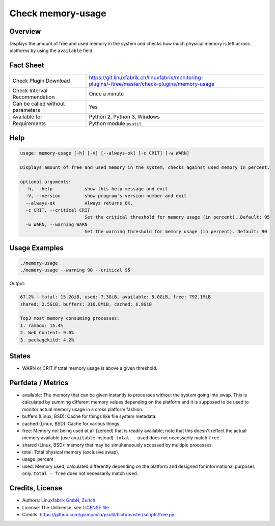 Check memory-usage
==================

Overview
--------

Displays the amount of free and used memory in the system and checks how much physical memory is left across platforms by using the ``available`` field.


Fact Sheet
----------

.. csv-table::
    :widths: 30, 70
    
    "Check Plugin Download",                "https://git.linuxfabrik.ch/linuxfabrik/monitoring-plugins/-/tree/master/check-plugins/memory-usage"
    "Check Interval Recommendation",        "Once a minute"
    "Can be called without parameters",     "Yes"
    "Available for",                        "Python 2, Python 3, Windows"
    "Requirements",                         "Python module ``psutil``"


Help
----

.. code-block:: text

    usage: memory-usage [-h] [-V] [--always-ok] [-c CRIT] [-w WARN]

    Displays amount of free and used memory in the system, checks against used memory in percent.

    optional arguments:
      -h, --help            show this help message and exit
      -V, --version         show program's version number and exit
      --always-ok           Always returns OK.
      -c CRIT, --critical CRIT
                            Set the critical threshold for memory usage (in percent). Default: 95
      -w WARN, --warning WARN
                            Set the warning threshold for memory usage (in percent). Default: 90


Usage Examples
--------------

.. code-block:: bash

    ./memory-usage
    ./memory-usage --warning 90 --critical 95
    
Output:

.. code-block:: text

    67.2% - total: 15.2GiB, used: 7.3GiB, available: 5.0GiB, free: 792.1MiB
    shared: 2.5GiB, buffers: 310.8MiB, cached: 6.8GiB

    Top3 most memory consuming processes:
    1. rambox: 15.4%
    2. Web Content: 9.6%
    3. packagekitd: 4.2%


States
------

* WARN or CRIT if total memory usage is above a given threshold.


Perfdata / Metrics
------------------

* available: The memory that can be given instantly to processes without the system going into swap. This is calculated by summing different memory values depending on the platform and it is supposed to be used to monitor actual memory usage in a cross platform fashion.
* buffers (Linux, BSD): Cache for things like file system metadata.
* cached (Linux, BSD): Cache for various things.
* free: Memory not being used at all (zeroed) that is readily available; note that this doesn't reflect the actual memory available (use ``available`` instead). ``total - used`` does not necessarily match ``free``.
* shared (Linux, BSD): memory that may be simultaneously accessed by multiple processes.
* total: Total physical memory (exclusive swap).
* usage_percent
* used: Memory used, calculated differently depending on the platform and designed for informational purposes only. ``total - free`` does not necessarily match ``used``.


Credits, License
----------------

* Authors: `Linuxfabrik GmbH, Zurich <https://www.linuxfabrik.ch>`_
* License: The Unlicense, see `LICENSE file <https://git.linuxfabrik.ch/linuxfabrik/monitoring-plugins/-/blob/master/LICENSE>`_.
* Credits:  https://github.com/giampaolo/psutil/blob/master/scripts/free.py
